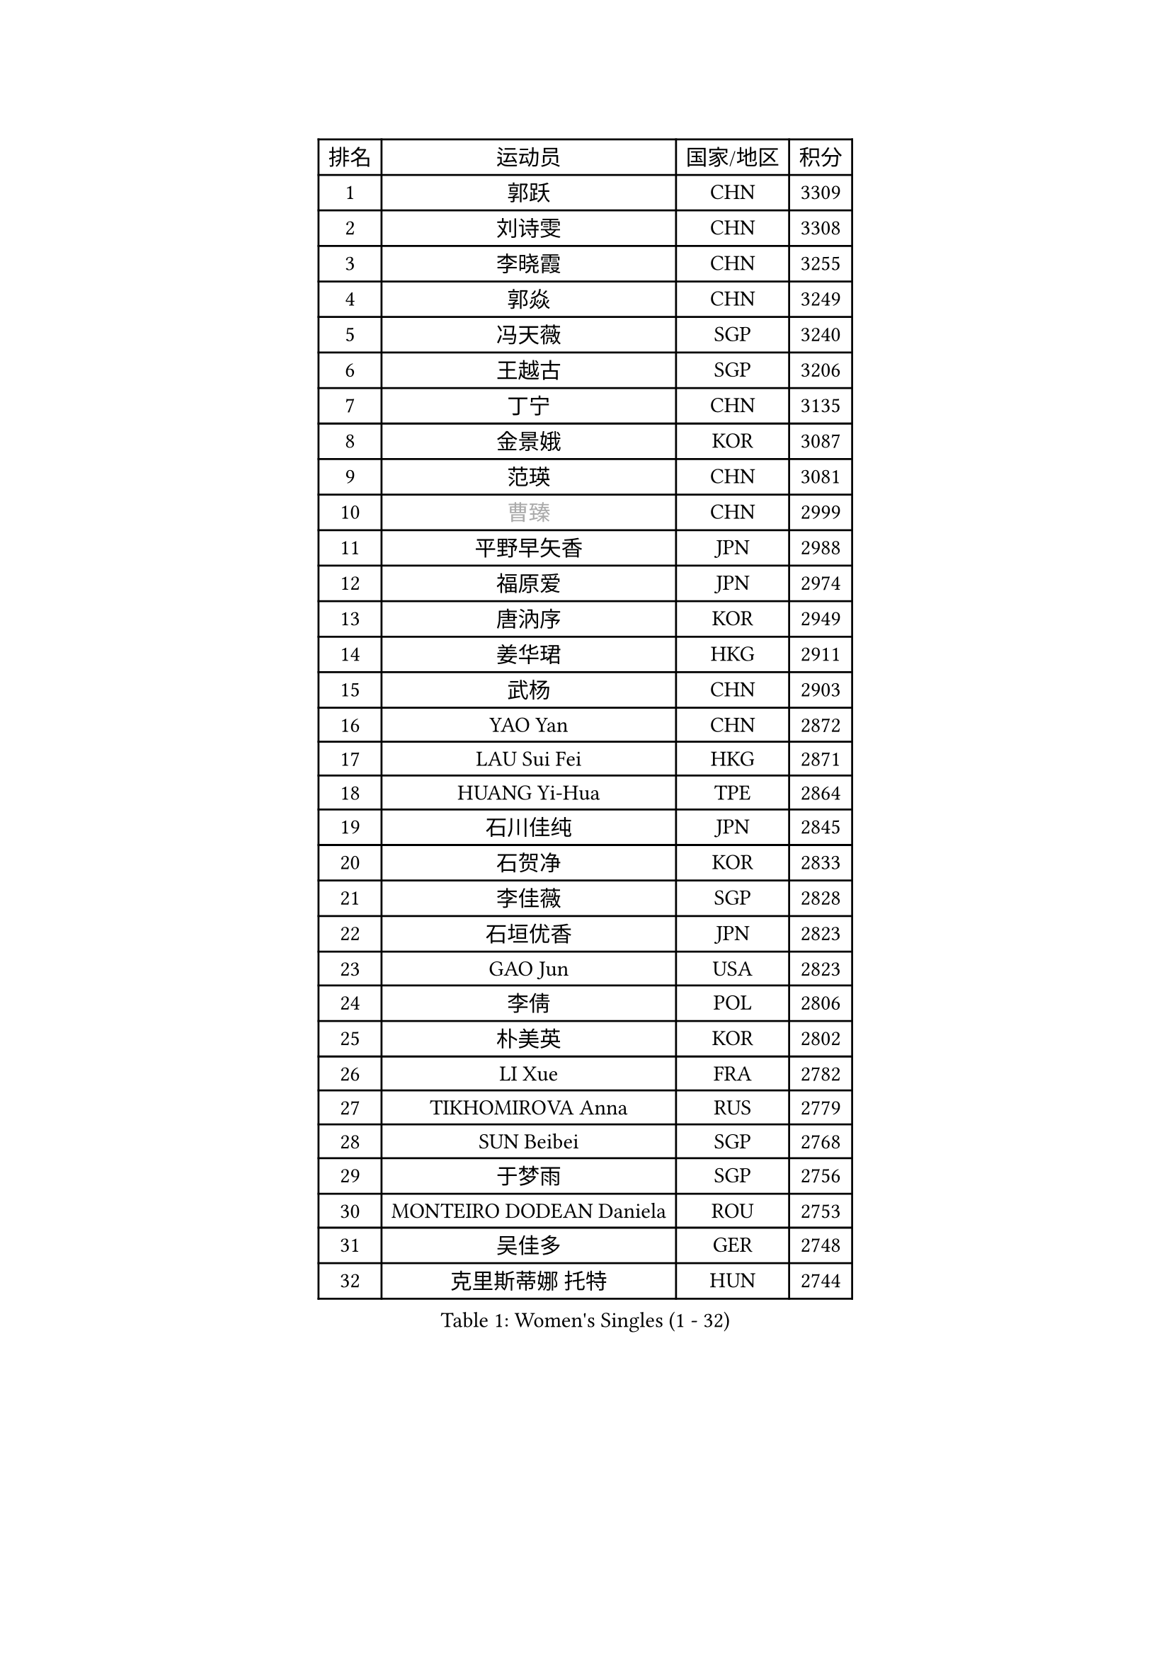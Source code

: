 
#set text(font: ("Courier New", "NSimSun"))
#figure(
  caption: "Women's Singles (1 - 32)",
    table(
      columns: 4,
      [排名], [运动员], [国家/地区], [积分],
      [1], [郭跃], [CHN], [3309],
      [2], [刘诗雯], [CHN], [3308],
      [3], [李晓霞], [CHN], [3255],
      [4], [郭焱], [CHN], [3249],
      [5], [冯天薇], [SGP], [3240],
      [6], [王越古], [SGP], [3206],
      [7], [丁宁], [CHN], [3135],
      [8], [金景娥], [KOR], [3087],
      [9], [范瑛], [CHN], [3081],
      [10], [#text(gray, "曹臻")], [CHN], [2999],
      [11], [平野早矢香], [JPN], [2988],
      [12], [福原爱], [JPN], [2974],
      [13], [唐汭序], [KOR], [2949],
      [14], [姜华珺], [HKG], [2911],
      [15], [武杨], [CHN], [2903],
      [16], [YAO Yan], [CHN], [2872],
      [17], [LAU Sui Fei], [HKG], [2871],
      [18], [HUANG Yi-Hua], [TPE], [2864],
      [19], [石川佳纯], [JPN], [2845],
      [20], [石贺净], [KOR], [2833],
      [21], [李佳薇], [SGP], [2828],
      [22], [石垣优香], [JPN], [2823],
      [23], [GAO Jun], [USA], [2823],
      [24], [李倩], [POL], [2806],
      [25], [朴美英], [KOR], [2802],
      [26], [LI Xue], [FRA], [2782],
      [27], [TIKHOMIROVA Anna], [RUS], [2779],
      [28], [SUN Beibei], [SGP], [2768],
      [29], [于梦雨], [SGP], [2756],
      [30], [MONTEIRO DODEAN Daniela], [ROU], [2753],
      [31], [吴佳多], [GER], [2748],
      [32], [克里斯蒂娜 托特], [HUN], [2744],
    )
  )#pagebreak()

#set text(font: ("Courier New", "NSimSun"))
#figure(
  caption: "Women's Singles (33 - 64)",
    table(
      columns: 4,
      [排名], [运动员], [国家/地区], [积分],
      [33], [李洁], [NED], [2735],
      [34], [李佼], [NED], [2734],
      [35], [刘佳], [AUT], [2726],
      [36], [常晨晨], [CHN], [2694],
      [37], [伊丽莎白 萨玛拉], [ROU], [2682],
      [38], [梁夏银], [KOR], [2673],
      [39], [帖雅娜], [HKG], [2653],
      [40], [侯美玲], [TUR], [2649],
      [41], [WANG Chen], [CHN], [2643],
      [42], [LIN Ling], [HKG], [2637],
      [43], [KANG Misoon], [KOR], [2634],
      [44], [李晓丹], [CHN], [2633],
      [45], [SCHALL Elke], [GER], [2632],
      [46], [#text(gray, "PENG Luyang")], [CHN], [2631],
      [47], [KIM Jong], [PRK], [2627],
      [48], [郑怡静], [TPE], [2619],
      [49], [BAKULA Andrea], [CRO], [2619],
      [50], [ODOROVA Eva], [SVK], [2609],
      [51], [STRBIKOVA Renata], [CZE], [2605],
      [52], [文佳], [CHN], [2601],
      [53], [HAN Hye Song], [PRK], [2592],
      [54], [RAO Jingwen], [CHN], [2583],
      [55], [PASKAUSKIENE Ruta], [LTU], [2581],
      [56], [WU Xue], [DOM], [2580],
      [57], [FEHER Gabriela], [SRB], [2580],
      [58], [维多利亚 帕芙洛维奇], [BLR], [2579],
      [59], [沈燕飞], [ESP], [2576],
      [60], [LEE Eunhee], [KOR], [2567],
      [61], [福冈春菜], [JPN], [2566],
      [62], [POTA Georgina], [HUN], [2559],
      [63], [LANG Kristin], [GER], [2556],
      [64], [EKHOLM Matilda], [SWE], [2547],
    )
  )#pagebreak()

#set text(font: ("Courier New", "NSimSun"))
#figure(
  caption: "Women's Singles (65 - 96)",
    table(
      columns: 4,
      [排名], [运动员], [国家/地区], [积分],
      [65], [PAVLOVICH Veronika], [BLR], [2544],
      [66], [SOLJA Amelie], [AUT], [2543],
      [67], [张瑞], [HKG], [2535],
      [68], [HIURA Reiko], [JPN], [2527],
      [69], [PESOTSKA Margaryta], [UKR], [2520],
      [70], [藤井宽子], [JPN], [2515],
      [71], [徐孝元], [KOR], [2514],
      [72], [WANG Xuan], [CHN], [2510],
      [73], [MOON Hyunjung], [KOR], [2504],
      [74], [TAN Wenling], [ITA], [2492],
      [75], [倪夏莲], [LUX], [2491],
      [76], [GRUNDISCH Carole], [FRA], [2491],
      [77], [KOMWONG Nanthana], [THA], [2484],
      [78], [CHOI Moonyoung], [KOR], [2484],
      [79], [DVORAK Galia], [ESP], [2477],
      [80], [RAMIREZ Sara], [ESP], [2473],
      [81], [VACENOVSKA Iveta], [CZE], [2473],
      [82], [塔玛拉 鲍罗斯], [CRO], [2471],
      [83], [ERDELJI Anamaria], [SRB], [2464],
      [84], [森田美咲], [JPN], [2447],
      [85], [XIAN Yifang], [FRA], [2441],
      [86], [GANINA Svetlana], [RUS], [2437],
      [87], [BARTHEL Zhenqi], [GER], [2434],
      [88], [若宫三纱子], [JPN], [2432],
      [89], [LI Qiangbing], [AUT], [2430],
      [90], [BILENKO Tetyana], [UKR], [2427],
      [91], [YAMANASHI Yuri], [JPN], [2416],
      [92], [PARK Seonghye], [KOR], [2415],
      [93], [LOVAS Petra], [HUN], [2410],
      [94], [#text(gray, "FUJINUMA Ai")], [JPN], [2407],
      [95], [JEE Minhyung], [AUS], [2403],
      [96], [李皓晴], [HKG], [2400],
    )
  )#pagebreak()

#set text(font: ("Courier New", "NSimSun"))
#figure(
  caption: "Women's Singles (97 - 128)",
    table(
      columns: 4,
      [排名], [运动员], [国家/地区], [积分],
      [97], [SKOV Mie], [DEN], [2396],
      [98], [KIM Minhee], [KOR], [2389],
      [99], [STEFANOVA Nikoleta], [ITA], [2381],
      [100], [JIA Jun], [CHN], [2376],
      [101], [ZHU Fang], [ESP], [2371],
      [102], [HWANG Jina], [KOR], [2355],
      [103], [单晓娜], [GER], [2352],
      [104], [MUANGSUK Anisara], [THA], [2350],
      [105], [CREEMERS Linda], [NED], [2350],
      [106], [TIMINA Yana], [NED], [2335],
      [107], [#text(gray, "JEON Hyekyung")], [KOR], [2335],
      [108], [KRAVCHENKO Marina], [ISR], [2332],
      [109], [PARK Youngsook], [KOR], [2329],
      [110], [TIMINA Elena], [NED], [2319],
      [111], [SMISTIKOVA Martina], [CZE], [2315],
      [112], [NTOULAKI Ekaterina], [GRE], [2305],
      [113], [MOLNAR Cornelia], [CRO], [2305],
      [114], [YANG Fen], [CGO], [2304],
      [115], [#text(gray, "ROBERTSON Laura")], [GER], [2297],
      [116], [SHIM Serom], [KOR], [2295],
      [117], [BEH Lee Wei], [MAS], [2295],
      [118], [HE Sirin], [TUR], [2293],
      [119], [MATZKE Laura], [GER], [2288],
      [120], [#text(gray, "MOCROUSOV Elena")], [MDA], [2285],
      [121], [PROKHOROVA Yulia], [RUS], [2281],
      [122], [BOLLMEIER Nadine], [GER], [2280],
      [123], [STEFANSKA Kinga], [POL], [2279],
      [124], [KIM Hye Song], [PRK], [2279],
      [125], [#text(gray, "KONISHI An")], [JPN], [2278],
      [126], [PARTYKA Natalia], [POL], [2273],
      [127], [XU Jie], [POL], [2272],
      [128], [GRZYBOWSKA-FRANC Katarzyna], [POL], [2271],
    )
  )